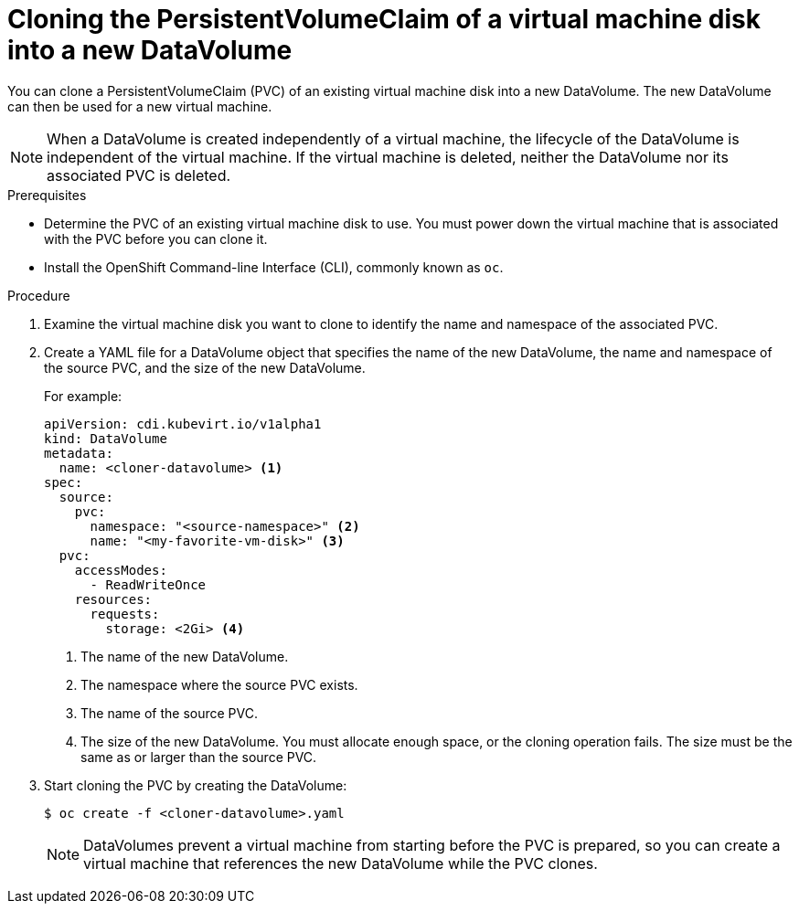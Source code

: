 // Module included in the following assemblies:
//
// * virt/virtual_machines/cloning_vms/virt-cloning-vm-disk-into-new-datavolume.adoc
// * virt/virtual_machines/cloning_vms/virt-cloning-vm-disk-into-new-datavolume-block.adoc

// `blockstorage` conditionals are used (declared in the "*-block" assembly) to separate content 

[id="virt-cloning-pvc-of-vm-disk-into-new-datavolume_{context}"]
= Cloning the PersistentVolumeClaim of a virtual machine disk into a new DataVolume

You can clone a PersistentVolumeClaim (PVC) of an existing virtual machine disk
into a new DataVolume. The new DataVolume can then be used for a new virtual
machine.

[NOTE]
====
When a DataVolume is created independently of a virtual machine, the lifecycle
of the DataVolume is independent of the virtual machine. If the virtual machine
is deleted, neither the DataVolume nor its associated PVC is deleted.
====

.Prerequisites

* Determine the PVC of an existing virtual machine disk to use. You must power
down the virtual machine that is associated with the PVC before you can clone it.
* Install the OpenShift Command-line Interface (CLI), commonly known as `oc`.
ifdef::blockstorage[]
* At least one available block PersistentVolume (PV) that is the same size as or larger than the source PVC.
endif::[]

.Procedure

. Examine the virtual machine disk you want to clone to identify the name and
namespace of the associated PVC.

. Create a YAML file for a DataVolume object that specifies the name of the
new DataVolume, the name and namespace of the source PVC, 
ifdef::blockstorage[]
`volumeMode: Block` so that an available block PV is used,
endif::[]
and the size of the new DataVolume.
+
For example:
+
[source,yaml]
----
apiVersion: cdi.kubevirt.io/v1alpha1
kind: DataVolume
metadata:
  name: <cloner-datavolume> <1>
spec:
  source:
    pvc:
      namespace: "<source-namespace>" <2>
      name: "<my-favorite-vm-disk>" <3>
  pvc:
    accessModes:
      - ReadWriteOnce
    resources:
      requests:
        storage: <2Gi> <4>
ifdef::blockstorage[]
    volumeMode: Block <5>
endif::[]
----
<1> The name of the new DataVolume.
<2> The namespace where the source PVC exists.
<3> The name of the source PVC.
<4> The size of the new DataVolume. You must allocate enough space, or the
cloning operation fails. The size must be the same as or larger than the source PVC.
ifdef::blockstorage[]
<5> Specifies that the destination is a block PV
endif::[]

. Start cloning the PVC by creating the DataVolume:
+
[source,terminal]
----
$ oc create -f <cloner-datavolume>.yaml
----
+
[NOTE]
====
DataVolumes prevent a virtual machine from starting before the PVC is prepared,
so you can create a virtual machine that references the new DataVolume while the
PVC clones.
====
